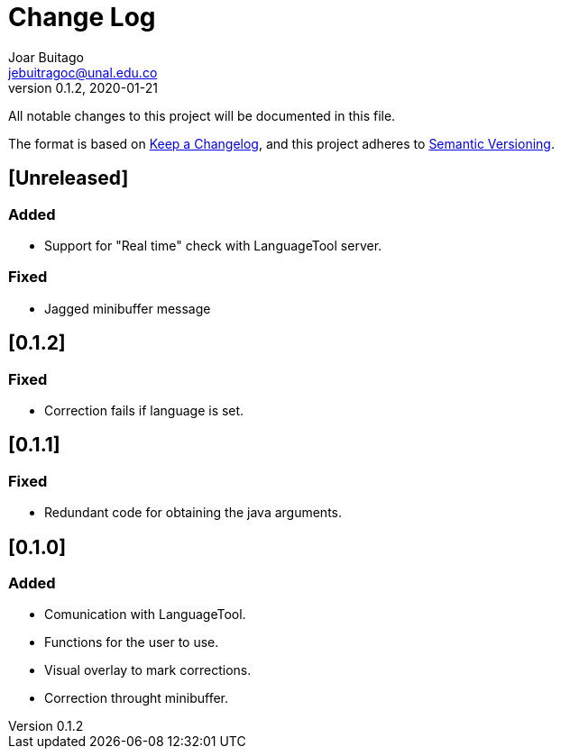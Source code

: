 = Change Log
Joar Buitago <jebuitragoc@unal.edu.co>
v0.1.2, 2020-01-21

All notable changes to this project will be documented in this file.

The format is based on
link:https://keepachangelog.com/en/1.0.0/[Keep a Changelog],
and this project adheres to
link:https://semver.org/spec/v2.0.0.html[Semantic Versioning].



== [Unreleased]
=== Added
- Support for "Real time" check with LanguageTool server.

=== Fixed
- Jagged minibuffer message

== [0.1.2]
=== Fixed
- Correction fails if language is set.

== [0.1.1]
=== Fixed
- Redundant code for obtaining the java arguments.

== [0.1.0]
=== Added
- Comunication with LanguageTool.
- Functions for the user to use.
- Visual overlay to mark corrections.
- Correction throught minibuffer.
